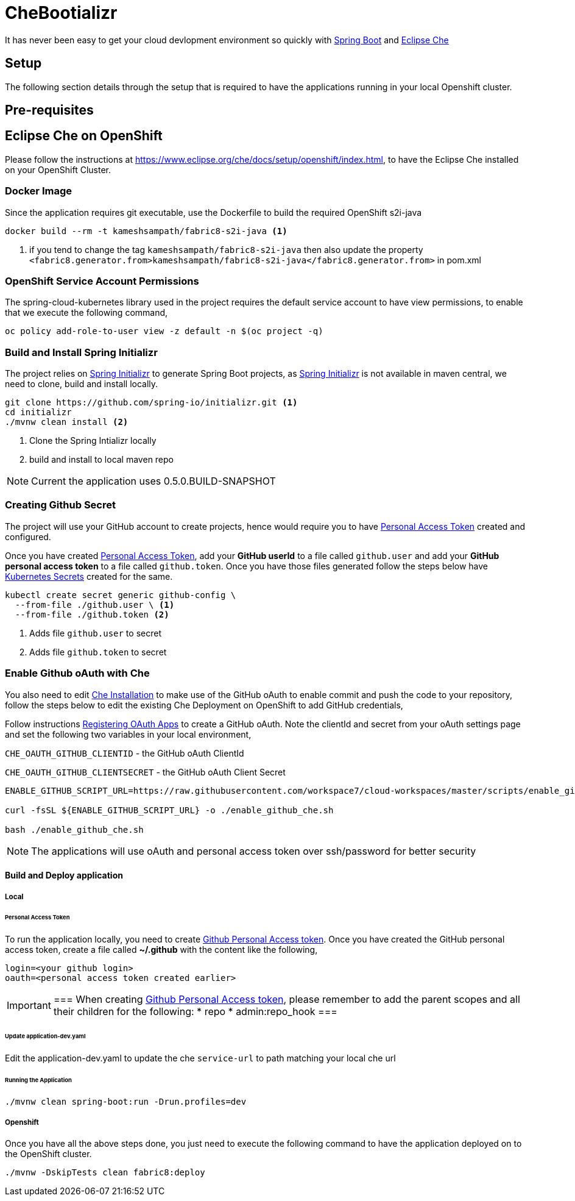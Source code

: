 = CheBootializr

It has never been easy to get your cloud devlopment environment so quickly with https://projects.spring.io/spring-boot/[Spring Boot]
and https://www.eclipse.org[Eclipse Che]


== Setup

The following section details through the setup that is required to have the applications running in your
local Openshift cluster.

[[pre-req]]
== Pre-requisites

== Eclipse Che on OpenShift
Please follow the instructions at https://www.eclipse.org/che/docs/setup/openshift/index.html, to have
the Eclipse Che installed on your OpenShift Cluster.

=== Docker Image

Since the application requires git executable, use the Dockerfile to build the required OpenShift s2i-java

[source,sh]
----
docker build --rm -t kameshsampath/fabric8-s2i-java <1>
----

<1> if you tend to change the tag `kameshsampath/fabric8-s2i-java` then also update the property
    `<fabric8.generator.from>kameshsampath/fabric8-s2i-java</fabric8.generator.from>` in pom.xml

=== OpenShift Service Account Permissions

The spring-cloud-kubernetes library used in the project requires the default service account to have view permissions, to enable that we execute the following command,

[source,sh]
----
oc policy add-role-to-user view -z default -n $(oc project -q)
----

[[build]]
=== Build and Install Spring Initializr

The project relies on https://docs.spring.io/initializr[Spring Initializr] to generate Spring Boot projects,
as https://docs.spring.io/initializr[Spring Initializr] is not available in maven central, we need to
clone, build and install locally.

[source,sh]
----
git clone https://github.com/spring-io/initializr.git <1>
cd initializr
./mvnw clean install <2>
----

<1> Clone the Spring Intializr locally
<2> build and install to local maven repo

NOTE: Current the application uses 0.5.0.BUILD-SNAPSHOT

[[github-token-gen]]
=== Creating Github Secret

The project will use your GitHub account to create projects, hence would require you to have
https://help.github.com/articles/creating-a-personal-access-token-for-the-command-line/[Personal Access Token]
created and configured.

Once you have created https://help.github.com/articles/creating-a-personal-access-token-for-the-command-line/[Personal Access Token],
add your **GitHub userId** to a file called `github.user` and add your **GitHub personal access token** to a
file called `github.token`. Once you have those files generated follow the steps below have https://kubernetes.io/docs/concepts/configuration/secret/[Kubernetes Secrets]
created for the same.

[source,sh]
----
kubectl create secret generic github-config \
  --from-file ./github.user \ <1>
  --from-file ./github.token <2>
----

<1> Adds file `github.user` to secret
<2> Adds file `github.token` to secret


=== Enable Github oAuth with Che

You also need to edit <<pre-req,Che Installation>> to make use of the GitHub oAuth to enable commit and push the code to
your repository, follow the steps below to edit the existing Che Deployment on OpenShift to add GitHub credentials,

Follow instructions https://developer.github.com/apps/building-integrations/setting-up-and-registering-oauth-apps/registering-oauth-apps/[Registering OAuth Apps]
to create a GitHub oAuth. Note the clientId and secret from your oAuth settings page and set the following two variables in your local environment,

`CHE_OAUTH_GITHUB_CLIENTID` - the GitHub oAuth ClientId

`CHE_OAUTH_GITHUB_CLIENTSECRET` - the GitHub oAuth Client Secret


[source,sh]
----

ENABLE_GITHUB_SCRIPT_URL=https://raw.githubusercontent.com/workspace7/cloud-workspaces/master/scripts/enable_github_oauth.sh

curl -fsSL ${ENABLE_GITHUB_SCRIPT_URL} -o ./enable_github_che.sh

bash ./enable_github_che.sh

----

NOTE: The applications will use oAuth and personal access token over ssh/password for better security


==== Build and Deploy application

===== Local

====== Personal Access Token

To run the application locally, you need to create https://help.github.com/articles/creating-a-personal-access-token-for-the-command-line/[Github Personal Access token].
Once you have created the GitHub personal access token, create a file called **~/.github** with the content like the following,

[source,sh]
----
login=<your github login>
oauth=<personal access token created earlier>
----

[IMPORTANT]
===
When creating https://help.github.com/articles/creating-a-personal-access-token-for-the-command-line/[Github Personal Access token],
please remember to add the parent scopes and all their children for the following:
* repo
* admin:repo_hook
===

====== Update application-dev.yaml

Edit the application-dev.yaml to update the che `service-url` to path matching your local che url

====== Running the Application 
[source,sh]
----
./mvnw clean spring-boot:run -Drun.profiles=dev
----

===== Openshift

Once you have all the above steps done, you just need to execute the following command to have the application deployed
on to the OpenShift cluster.

[source,sh]
----
./mvnw -DskipTests clean fabric8:deploy
----

